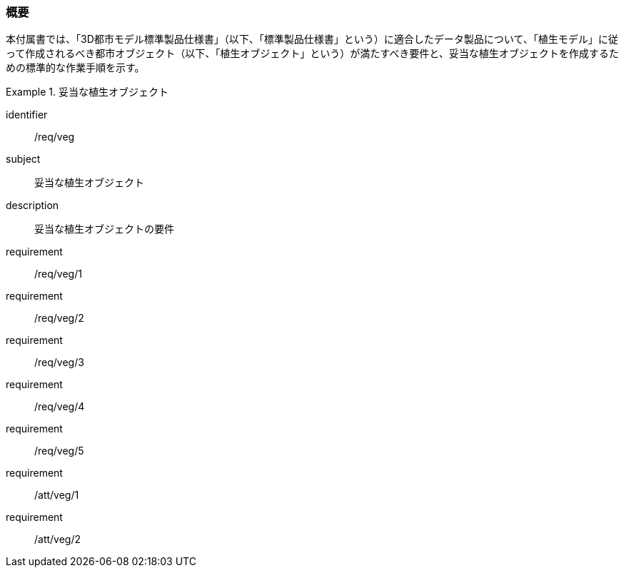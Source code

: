 [[tocR_01]]
=== 概要

本付属書では、「3D都市モデル標準製品仕様書」（以下、「標準製品仕様書」という）に適合したデータ製品について、「植生モデル」に従って作成されるべき都市オブジェクト（以下、「植生オブジェクト」という）が満たすべき要件と、妥当な植生オブジェクトを作成するための標準的な作業手順を示す。

[requirements_class]
.妥当な植生オブジェクト
====
[%metadata]
identifier:: /req/veg
subject:: 妥当な植生オブジェクト
description:: 妥当な植生オブジェクトの要件
requirement:: /req/veg/1
requirement:: /req/veg/2
requirement:: /req/veg/3
requirement:: /req/veg/4
requirement:: /req/veg/5
requirement:: /att/veg/1
requirement:: /att/veg/2
====
